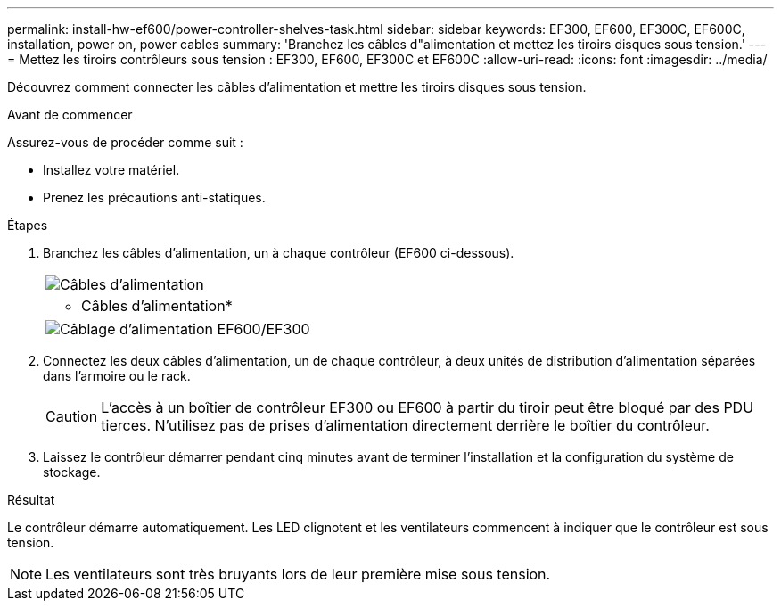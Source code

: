 ---
permalink: install-hw-ef600/power-controller-shelves-task.html 
sidebar: sidebar 
keywords: EF300, EF600, EF300C, EF600C, installation, power on, power cables 
summary: 'Branchez les câbles d"alimentation et mettez les tiroirs disques sous tension.' 
---
= Mettez les tiroirs contrôleurs sous tension : EF300, EF600, EF300C et EF600C
:allow-uri-read: 
:icons: font
:imagesdir: ../media/


[role="lead"]
Découvrez comment connecter les câbles d'alimentation et mettre les tiroirs disques sous tension.

.Avant de commencer
Assurez-vous de procéder comme suit :

* Installez votre matériel.
* Prenez les précautions anti-statiques.


.Étapes
. Branchez les câbles d'alimentation, un à chaque contrôleur (EF600 ci-dessous).
+
|===


 a| 
image:../media/power_cable_inst-hw-ef600.png["Câbles d'alimentation"]
 a| 
* Câbles d'alimentation*

|===
+
|===


 a| 
image:../media/cabling_power.png["Câblage d'alimentation EF600/EF300"]

|===
. Connectez les deux câbles d'alimentation, un de chaque contrôleur, à deux unités de distribution d'alimentation séparées dans l'armoire ou le rack.
+

CAUTION: L'accès à un boîtier de contrôleur EF300 ou EF600 à partir du tiroir peut être bloqué par des PDU tierces. N'utilisez pas de prises d'alimentation directement derrière le boîtier du contrôleur.

. Laissez le contrôleur démarrer pendant cinq minutes avant de terminer l'installation et la configuration du système de stockage.


.Résultat
Le contrôleur démarre automatiquement. Les LED clignotent et les ventilateurs commencent à indiquer que le contrôleur est sous tension.


NOTE: Les ventilateurs sont très bruyants lors de leur première mise sous tension.
